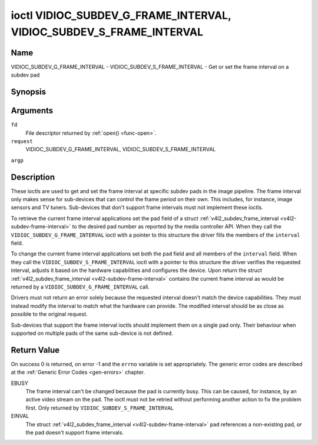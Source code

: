 .. -*- coding: utf-8; mode: rst -*-

.. _VIDIOC_SUBDEV_G_FRAME_INTERVAL:

********************************************************************
ioctl VIDIOC_SUBDEV_G_FRAME_INTERVAL, VIDIOC_SUBDEV_S_FRAME_INTERVAL
********************************************************************

Name
====

VIDIOC_SUBDEV_G_FRAME_INTERVAL - VIDIOC_SUBDEV_S_FRAME_INTERVAL - Get or set the frame interval on a subdev pad


Synopsis
========

.. cpp:function:: int ioctl( int fd, int request, struct v4l2_subdev_frame_interval *argp )


Arguments
=========

``fd``
    File descriptor returned by :ref:`open() <func-open>`.

``request``
    VIDIOC_SUBDEV_G_FRAME_INTERVAL,
    VIDIOC_SUBDEV_S_FRAME_INTERVAL

``argp``


Description
===========

These ioctls are used to get and set the frame interval at specific
subdev pads in the image pipeline. The frame interval only makes sense
for sub-devices that can control the frame period on their own. This
includes, for instance, image sensors and TV tuners. Sub-devices that
don't support frame intervals must not implement these ioctls.

To retrieve the current frame interval applications set the ``pad``
field of a struct
:ref:`v4l2_subdev_frame_interval <v4l2-subdev-frame-interval>` to
the desired pad number as reported by the media controller API. When
they call the ``VIDIOC_SUBDEV_G_FRAME_INTERVAL`` ioctl with a pointer to
this structure the driver fills the members of the ``interval`` field.

To change the current frame interval applications set both the ``pad``
field and all members of the ``interval`` field. When they call the
``VIDIOC_SUBDEV_S_FRAME_INTERVAL`` ioctl with a pointer to this
structure the driver verifies the requested interval, adjusts it based
on the hardware capabilities and configures the device. Upon return the
struct
:ref:`v4l2_subdev_frame_interval <v4l2-subdev-frame-interval>`
contains the current frame interval as would be returned by a
``VIDIOC_SUBDEV_G_FRAME_INTERVAL`` call.

Drivers must not return an error solely because the requested interval
doesn't match the device capabilities. They must instead modify the
interval to match what the hardware can provide. The modified interval
should be as close as possible to the original request.

Sub-devices that support the frame interval ioctls should implement them
on a single pad only. Their behaviour when supported on multiple pads of
the same sub-device is not defined.


.. _v4l2-subdev-frame-interval:

.. tabularcolumns:: |p{4.4cm}|p{4.4cm}|p{8.7cm}|

.. flat-table:: struct v4l2_subdev_frame_interval
    :header-rows:  0
    :stub-columns: 0
    :widths:       1 1 2


    -  .. row 1

       -  __u32

       -  ``pad``

       -  Pad number as reported by the media controller API.

    -  .. row 2

       -  struct :ref:`v4l2_fract <v4l2-fract>`

       -  ``interval``

       -  Period, in seconds, between consecutive video frames.

    -  .. row 3

       -  __u32

       -  ``reserved``\ [9]

       -  Reserved for future extensions. Applications and drivers must set
	  the array to zero.


Return Value
============

On success 0 is returned, on error -1 and the ``errno`` variable is set
appropriately. The generic error codes are described at the
:ref:`Generic Error Codes <gen-errors>` chapter.

EBUSY
    The frame interval can't be changed because the pad is currently
    busy. This can be caused, for instance, by an active video stream on
    the pad. The ioctl must not be retried without performing another
    action to fix the problem first. Only returned by
    ``VIDIOC_SUBDEV_S_FRAME_INTERVAL``

EINVAL
    The struct
    :ref:`v4l2_subdev_frame_interval <v4l2-subdev-frame-interval>`
    ``pad`` references a non-existing pad, or the pad doesn't support
    frame intervals.
